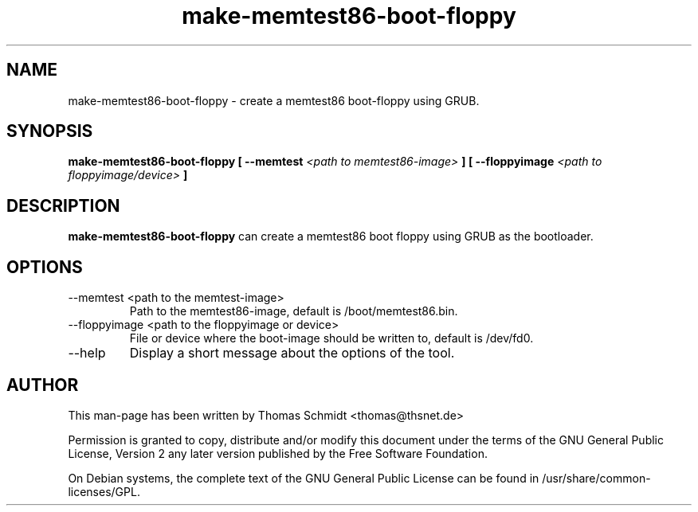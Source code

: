 .\" Man page for make-memtest86-boot-floppy 

.TH make-memtest86-boot-floppy 1

.SH NAME
make-memtest86-boot-floppy \- create a memtest86 boot-floppy using GRUB.

.SH SYNOPSIS

.B make-memtest86-boot-floppy [ \-\-memtest 
.I <path to memtest86-image>
.B ] [ \-\-floppyimage 
.I <path to floppyimage/device>
.B ]

.SH DESCRIPTION
.B make-memtest86-boot-floppy
can create a memtest86 boot floppy using GRUB as the bootloader.

.SH OPTIONS

.IP "\-\-memtest <path to the memtest-image>"
Path to the memtest86-image, default is /boot/memtest86.bin.

.IP "\-\-floppyimage <path to the floppyimage or device>"
File or device where the boot-image should be written to, default is /dev/fd0.

.IP "\-\-help" 
Display a short message about the options of the tool.

.SH AUTHOR
This man-page has been written by Thomas Schmidt <thomas@thsnet.de>
.PP
Permission is granted to copy, distribute and/or modify this document under
the terms of the GNU General Public License, Version 2 any
later version published by the Free Software Foundation.
.PP
On Debian systems, the complete text of the GNU General Public
License can be found in /usr/share/common\-licenses/GPL.
